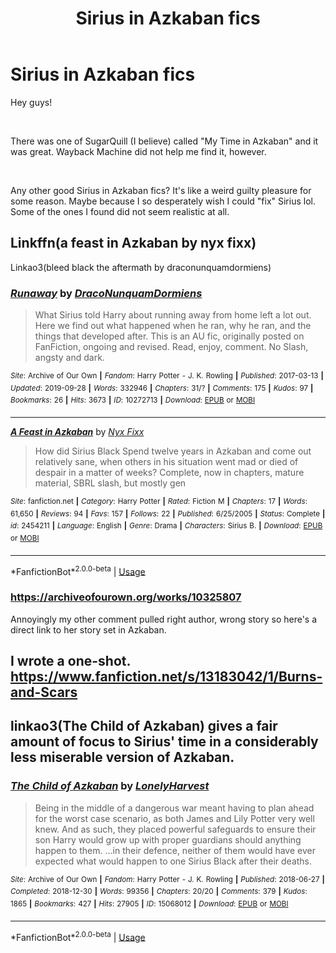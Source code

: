 #+TITLE: Sirius in Azkaban fics

* Sirius in Azkaban fics
:PROPERTIES:
:Author: throwaway11371112
:Score: 4
:DateUnix: 1570484352.0
:DateShort: 2019-Oct-08
:FlairText: Request
:END:
Hey guys!

​

There was one of SugarQuill (I believe) called "My Time in Azkaban" and it was great. Wayback Machine did not help me find it, however.

​

Any other good Sirius in Azkaban fics? It's like a weird guilty pleasure for some reason. Maybe because I so desperately wish I could "fix" Sirius lol. Some of the ones I found did not seem realistic at all.


** Linkffn(a feast in Azkaban by nyx fixx)

Linkao3(bleed black the aftermath by draconunquamdormiens)
:PROPERTIES:
:Author: darlingdaaaarling
:Score: 1
:DateUnix: 1570501279.0
:DateShort: 2019-Oct-08
:END:

*** [[https://archiveofourown.org/works/10272713][*/Runaway/*]] by [[https://www.archiveofourown.org/users/DracoNunquamDormiens/pseuds/DracoNunquamDormiens][/DracoNunquamDormiens/]]

#+begin_quote
  What Sirius told Harry about running away from home left a lot out. Here we find out what happened when he ran, why he ran, and the things that developed after. This is an AU fic, originally posted on FanFiction, ongoing and revised. Read, enjoy, comment. No Slash, angsty and dark.
#+end_quote

^{/Site/:} ^{Archive} ^{of} ^{Our} ^{Own} ^{*|*} ^{/Fandom/:} ^{Harry} ^{Potter} ^{-} ^{J.} ^{K.} ^{Rowling} ^{*|*} ^{/Published/:} ^{2017-03-13} ^{*|*} ^{/Updated/:} ^{2019-09-28} ^{*|*} ^{/Words/:} ^{332946} ^{*|*} ^{/Chapters/:} ^{31/?} ^{*|*} ^{/Comments/:} ^{175} ^{*|*} ^{/Kudos/:} ^{97} ^{*|*} ^{/Bookmarks/:} ^{26} ^{*|*} ^{/Hits/:} ^{3673} ^{*|*} ^{/ID/:} ^{10272713} ^{*|*} ^{/Download/:} ^{[[https://archiveofourown.org/downloads/10272713/Runaway.epub?updated_at=1569644101][EPUB]]} ^{or} ^{[[https://archiveofourown.org/downloads/10272713/Runaway.mobi?updated_at=1569644101][MOBI]]}

--------------

[[https://www.fanfiction.net/s/2454211/1/][*/A Feast in Azkaban/*]] by [[https://www.fanfiction.net/u/125508/Nyx-Fixx][/Nyx Fixx/]]

#+begin_quote
  How did Sirius Black Spend twelve years in Azkaban and come out relatively sane, when others in his situation went mad or died of despair in a matter of weeks? Complete, now in chapters, mature material, SBRL slash, but mostly gen
#+end_quote

^{/Site/:} ^{fanfiction.net} ^{*|*} ^{/Category/:} ^{Harry} ^{Potter} ^{*|*} ^{/Rated/:} ^{Fiction} ^{M} ^{*|*} ^{/Chapters/:} ^{17} ^{*|*} ^{/Words/:} ^{61,650} ^{*|*} ^{/Reviews/:} ^{94} ^{*|*} ^{/Favs/:} ^{157} ^{*|*} ^{/Follows/:} ^{22} ^{*|*} ^{/Published/:} ^{6/25/2005} ^{*|*} ^{/Status/:} ^{Complete} ^{*|*} ^{/id/:} ^{2454211} ^{*|*} ^{/Language/:} ^{English} ^{*|*} ^{/Genre/:} ^{Drama} ^{*|*} ^{/Characters/:} ^{Sirius} ^{B.} ^{*|*} ^{/Download/:} ^{[[http://www.ff2ebook.com/old/ffn-bot/index.php?id=2454211&source=ff&filetype=epub][EPUB]]} ^{or} ^{[[http://www.ff2ebook.com/old/ffn-bot/index.php?id=2454211&source=ff&filetype=mobi][MOBI]]}

--------------

*FanfictionBot*^{2.0.0-beta} | [[https://github.com/tusing/reddit-ffn-bot/wiki/Usage][Usage]]
:PROPERTIES:
:Author: FanfictionBot
:Score: 1
:DateUnix: 1570501311.0
:DateShort: 2019-Oct-08
:END:


*** [[https://archiveofourown.org/works/10325807]]

Annoyingly my other comment pulled right author, wrong story so here's a direct link to her story set in Azkaban.
:PROPERTIES:
:Author: darlingdaaaarling
:Score: 1
:DateUnix: 1570501664.0
:DateShort: 2019-Oct-08
:END:


** I wrote a one-shot. [[https://www.fanfiction.net/s/13183042/1/Burns-and-Scars]]
:PROPERTIES:
:Author: booksandpots
:Score: 1
:DateUnix: 1570526695.0
:DateShort: 2019-Oct-08
:END:


** linkao3(The Child of Azkaban) gives a fair amount of focus to Sirius' time in a considerably less miserable version of Azkaban.
:PROPERTIES:
:Author: DeliSoupItExplodes
:Score: 1
:DateUnix: 1570532630.0
:DateShort: 2019-Oct-08
:END:

*** [[https://archiveofourown.org/works/15068012][*/The Child of Azkaban/*]] by [[https://www.archiveofourown.org/users/LonelyHarvest/pseuds/LonelyHarvest][/LonelyHarvest/]]

#+begin_quote
  Being in the middle of a dangerous war meant having to plan ahead for the worst case scenario, as both James and Lily Potter very well knew. And as such, they placed powerful safeguards to ensure their son Harry would grow up with proper guardians should anything happen to them. ...in their defence, neither of them would have ever expected what would happen to one Sirius Black after their deaths.
#+end_quote

^{/Site/:} ^{Archive} ^{of} ^{Our} ^{Own} ^{*|*} ^{/Fandom/:} ^{Harry} ^{Potter} ^{-} ^{J.} ^{K.} ^{Rowling} ^{*|*} ^{/Published/:} ^{2018-06-27} ^{*|*} ^{/Completed/:} ^{2018-12-30} ^{*|*} ^{/Words/:} ^{99356} ^{*|*} ^{/Chapters/:} ^{20/20} ^{*|*} ^{/Comments/:} ^{379} ^{*|*} ^{/Kudos/:} ^{1865} ^{*|*} ^{/Bookmarks/:} ^{427} ^{*|*} ^{/Hits/:} ^{27905} ^{*|*} ^{/ID/:} ^{15068012} ^{*|*} ^{/Download/:} ^{[[https://archiveofourown.org/downloads/15068012/The%20Child%20of%20Azkaban.epub?updated_at=1556692114][EPUB]]} ^{or} ^{[[https://archiveofourown.org/downloads/15068012/The%20Child%20of%20Azkaban.mobi?updated_at=1556692114][MOBI]]}

--------------

*FanfictionBot*^{2.0.0-beta} | [[https://github.com/tusing/reddit-ffn-bot/wiki/Usage][Usage]]
:PROPERTIES:
:Author: FanfictionBot
:Score: 1
:DateUnix: 1570532641.0
:DateShort: 2019-Oct-08
:END:
